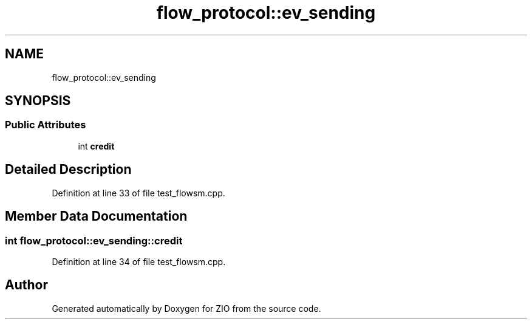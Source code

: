 .TH "flow_protocol::ev_sending" 3 "Tue Feb 4 2020" "ZIO" \" -*- nroff -*-
.ad l
.nh
.SH NAME
flow_protocol::ev_sending
.SH SYNOPSIS
.br
.PP
.SS "Public Attributes"

.in +1c
.ti -1c
.RI "int \fBcredit\fP"
.br
.in -1c
.SH "Detailed Description"
.PP 
Definition at line 33 of file test_flowsm\&.cpp\&.
.SH "Member Data Documentation"
.PP 
.SS "int flow_protocol::ev_sending::credit"

.PP
Definition at line 34 of file test_flowsm\&.cpp\&.

.SH "Author"
.PP 
Generated automatically by Doxygen for ZIO from the source code\&.
